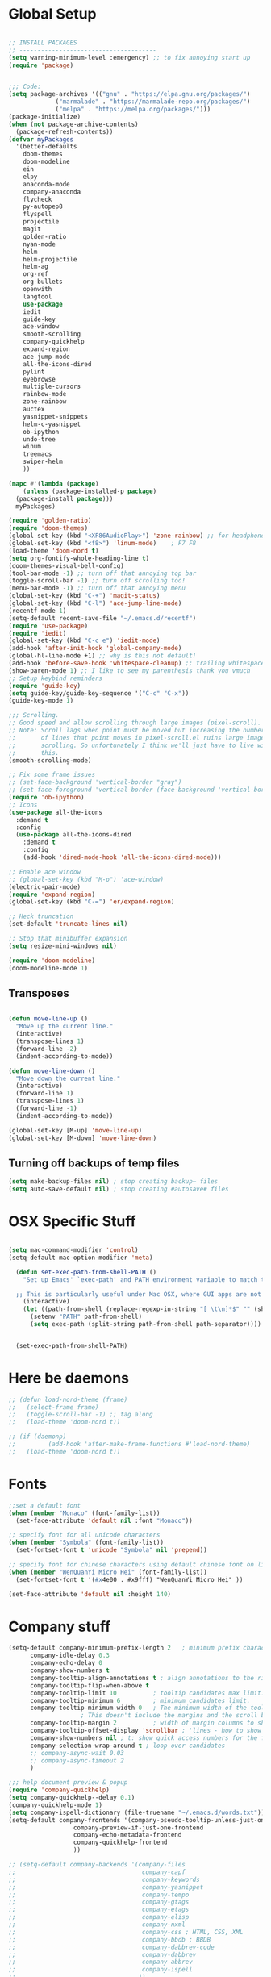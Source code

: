 * Global Setup
#+BEGIN_SRC emacs-lisp

  ;; INSTALL PACKAGES
  ;; --------------------------------------
  (setq warning-minimum-level :emergency) ;; to fix annoying start up
  (require 'package)


  ;;; Code:
  (setq package-archives '(("gnu" . "https://elpa.gnu.org/packages/")
			   ("marmalade" . "https://marmalade-repo.org/packages/")
			   ("melpa" . "https://melpa.org/packages/")))
  (package-initialize)
  (when (not package-archive-contents)
    (package-refresh-contents))
  (defvar myPackages
    '(better-defaults
      doom-themes
      doom-modeline
      ein
      elpy
      anaconda-mode
      company-anaconda
      flycheck
      py-autopep8
      flyspell
      projectile
      magit
      golden-ratio
      nyan-mode
      helm
      helm-projectile
      helm-ag
      org-ref
      org-bullets
      openwith
      langtool
      use-package
      iedit
      guide-key
      ace-window
      smooth-scrolling
      company-quickhelp
      expand-region
      ace-jump-mode
      all-the-icons-dired
      pylint
      eyebrowse
      multiple-cursors
      rainbow-mode
      zone-rainbow
      auctex
      yasnippet-snippets
      helm-c-yasnippet
      ob-ipython
      undo-tree
      winum
      treemacs
      swiper-helm
      ))

  (mapc #'(lambda (package)
      (unless (package-installed-p package)
	(package-install package)))
	myPackages)

  (require 'golden-ratio)
  (require 'doom-themes)
  (global-set-key (kbd "<XF86AudioPlay>") 'zone-rainbow) ;; for headphone
  (global-set-key (kbd "<f8>") 'linum-mode)    ; F7 F8
  (load-theme 'doom-nord t)
  (setq org-fontify-whole-heading-line t)
  (doom-themes-visual-bell-config)
  (tool-bar-mode -1) ;; turn off that annoying top bar
  (toggle-scroll-bar -1) ;; turn off scrolling too!
  (menu-bar-mode -1) ;; turn off that annoying menu
  (global-set-key (kbd "C-+") 'magit-status)
  (global-set-key (kbd "C-l") 'ace-jump-line-mode)
  (recentf-mode 1)
  (setq-default recent-save-file "~/.emacs.d/recentf")
  (require 'use-package)
  (require 'iedit)
  (global-set-key (kbd "C-c e") 'iedit-mode)
  (add-hook 'after-init-hook 'global-company-mode)
  (global-hl-line-mode +1) ;; why is this not default!
  (add-hook 'before-save-hook 'whitespace-cleanup) ;; trailing whitespace begone
  (show-paren-mode 1) ;; I like to see my parenthesis thank you vmuch
  ;; Setup keybind reminders
  (require 'guide-key)
  (setq guide-key/guide-key-sequence '("C-c" "C-x"))
  (guide-key-mode 1)

  ;;; Scrolling.
  ;; Good speed and allow scrolling through large images (pixel-scroll).
  ;; Note: Scroll lags when point must be moved but increasing the number
  ;;       of lines that point moves in pixel-scroll.el ruins large image
  ;;       scrolling. So unfortunately I think we'll just have to live with
  ;;       this.
  (smooth-scrolling-mode)

  ;; Fix some frame issues
  ;; (set-face-background 'vertical-border "gray")
  ;; (set-face-foreground 'vertical-border (face-background 'vertical-border))
  (require 'ob-ipython)
  ;; Icons
  (use-package all-the-icons
    :demand t
    :config
    (use-package all-the-icons-dired
      :demand t
      :config
      (add-hook 'dired-mode-hook 'all-the-icons-dired-mode)))

  ;; Enable ace window
  ;; (global-set-key (kbd "M-o") 'ace-window)
  (electric-pair-mode)
  (require 'expand-region)
  (global-set-key (kbd "C-=") 'er/expand-region)

  ;; Heck truncation
  (set-default 'truncate-lines nil)

  ;; Stop that minibuffer expansion
  (setq resize-mini-windows nil)

  (require 'doom-modeline)
  (doom-modeline-mode 1)
#+END_SRC

** Transposes
#+BEGIN_SRC emacs-lisp

  (defun move-line-up ()
    "Move up the current line."
    (interactive)
    (transpose-lines 1)
    (forward-line -2)
    (indent-according-to-mode))

  (defun move-line-down ()
    "Move down the current line."
    (interactive)
    (forward-line 1)
    (transpose-lines 1)
    (forward-line -1)
    (indent-according-to-mode))

  (global-set-key [M-up] 'move-line-up)
  (global-set-key [M-down] 'move-line-down)
#+END_SRC

** Turning off backups of temp files

#+BEGIN_SRC emacs-lisp
(setq make-backup-files nil) ; stop creating backup~ files
(setq auto-save-default nil) ; stop creating #autosave# files
#+END_SRC

* OSX Specific Stuff

#+BEGIN_SRC emacs-lisp

(setq mac-command-modifier 'control)
(setq-default mac-option-modifier 'meta)

  (defun set-exec-path-from-shell-PATH ()
    "Set up Emacs' `exec-path' and PATH environment variable to match that used by the user's shell.

  ;; This is particularly useful under Mac OSX, where GUI apps are not started from a shell."
    (interactive)
    (let ((path-from-shell (replace-regexp-in-string "[ \t\n]*$" "" (shell-command-to-string "$SHELL --login -i -c 'echo $PATH'"))))
      (setenv "PATH" path-from-shell)
      (setq exec-path (split-string path-from-shell path-separator))))


  (set-exec-path-from-shell-PATH)
#+END_SRC

* Here be daemons
#+BEGIN_SRC emacs-lisp
  ;; (defun load-nord-theme (frame)
  ;;   (select-frame frame)
  ;;   (toggle-scroll-bar -1) ;; tag along
  ;;   (load-theme 'doom-nord t))

  ;; (if (daemonp)
  ;;         (add-hook 'after-make-frame-functions #'load-nord-theme)
  ;;   (load-theme 'doom-nord t))
#+END_SRC

* Fonts
#+BEGIN_SRC emacs-lisp
  ;;set a default font
  (when (member "Monaco" (font-family-list))
    (set-face-attribute 'default nil :font "Monaco"))

  ;; specify font for all unicode characters
  (when (member "Symbola" (font-family-list))
    (set-fontset-font t 'unicode "Symbola" nil 'prepend))

  ;; specify font for chinese characters using default chinese font on linux
  (when (member "WenQuanYi Micro Hei" (font-family-list))
    (set-fontset-font t '(#x4e00 . #x9fff) "WenQuanYi Micro Hei" ))

  (set-face-attribute 'default nil :height 140)
#+END_SRC

* Company stuff
#+BEGIN_SRC emacs-lisp
  (setq-default company-minimum-prefix-length 2   ; minimum prefix character number for auto complete.
		company-idle-delay 0.3
		company-echo-delay 0
		company-show-numbers t
		company-tooltip-align-annotations t ; align annotations to the right tooltip border.
		company-tooltip-flip-when-above t
		company-tooltip-limit 10          ; tooltip candidates max limit.
		company-tooltip-minimum 6         ; minimum candidates limit.
		company-tooltip-minimum-width 0   ; The minimum width of the tooltip's inner area.
					  ; This doesn't include the margins and the scroll bar.
		company-tooltip-margin 2          ; width of margin columns to show around the tooltip
		company-tooltip-offset-display 'scrollbar ; 'lines - how to show tooltip unshown candidates number.
		company-show-numbers nil ; t: show quick access numbers for the first ten candidates.
		company-selection-wrap-around t ; loop over candidates
		;; company-async-wait 0.03
		;; company-async-timeout 2
		)

  ;;; help document preview & popup
  (require 'company-quickhelp)
  (setq company-quickhelp--delay 0.1)
  (company-quickhelp-mode 1)
  (setq company-ispell-dictionary (file-truename "~/.emacs.d/words.txt"))
  (setq-default company-frontends '(company-pseudo-tooltip-unless-just-one-frontend
				    company-preview-if-just-one-frontend
				    company-echo-metadata-frontend
				    company-quickhelp-frontend
				    ))

  ;; (setq-default company-backends '(company-files
  ;;                                   company-capf
  ;;                                   company-keywords
  ;;                                   company-yasnippet
  ;;                                   company-tempo
  ;;                                   company-gtags
  ;;                                   company-etags
  ;;                                   company-elisp
  ;;                                   company-nxml
  ;;                                   company-css ; HTML, CSS, XML
  ;;                                   company-bbdb ; BBDB
  ;;                                   company-dabbrev-code
  ;;                                   company-dabbrev
  ;;                                   company-abbrev
  ;;                                   company-ispell
  ;;                                  ))

  (defun my-dot-p (input)
    (eq ?. (string-to-char input)))
  (setq company-auto-complete-chars #'my-dot-p)

#+END_SRC

* Window Arranging

#+BEGIN_SRC emacs-lisp

  (defun toggle-window-split ()
    (interactive)
    (if (= (count-windows) 2)
	(let* ((this-win-buffer (window-buffer))
	   (next-win-buffer (window-buffer (next-window)))
	   (this-win-edges (window-edges (selected-window)))
	   (next-win-edges (window-edges (next-window)))
	   (this-win-2nd (not (and (<= (car this-win-edges)
		       (car next-win-edges))
		       (<= (cadr this-win-edges)
		       (cadr next-win-edges)))))
	   (splitter
	    (if (= (car this-win-edges)
	       (car (window-edges (next-window))))
	    'split-window-horizontally
	  'split-window-vertically)))
      (delete-other-windows)
      (let ((first-win (selected-window)))
	(funcall splitter)
	(if this-win-2nd (other-window 1))
	(set-window-buffer (selected-window) this-win-buffer)
	(set-window-buffer (next-window) next-win-buffer)
	(select-window first-win)
	(if this-win-2nd (other-window 1))))))

  (global-set-key (kbd "C-x |") 'toggle-window-split)

#+END_SRC

* Helm Mode Setup

#+BEGIN_SRC emacs-lisp
  (require 'helm)
  (require 'helm-projectile)
  (helm-mode 1)
  (projectile-global-mode)
  (setq projectile-enable-caching t)
  (setq projectile-globally-ignored-directories (append '(".git" ".*" ) projectile-globally-ignored-directories))
  (setq projectile-globally-ignored-files (append '("*.png" "*.jpeg" "*.jpg" "*.tif" "*.o" "*.pyc") projectile-globally-ignored-files))


  (helm-projectile-on)
  (define-key
  helm-map (kbd "<tab>") 'helm-execute-persistent-action) ; rebind tab to run persistent action
  (global-set-key (kbd "C-f") 'helm-projectile)
  (global-set-key (kbd "C-x b") 'helm-buffers-list)
  (global-set-key (kbd "C-b") 'helm-buffers-list)
  (global-set-key (kbd "C-x C-f") 'helm-find-files)
  (global-set-key (kbd "C-x a") 'helm-for-files)
  (global-set-key (kbd "M-x") 'helm-M-x)
  (global-set-key (kbd "M-i") 'helm-imenu)
  (global-set-key (kbd "C-s") 'helm-swoop)

  ;; (defun project-change ()
  ;;   (interactive)
  ;;   (helm-projectile-switch-project)
  ;;   (treemacs-projec (projectile-project-root)))

  ;; (global-set-key (kbd "C-x p") 'project-change)
#+END_SRC

* PDF tools
#+BEGIN_SRC emacs-lisp
  ;; wrapper for save-buffer ignoring arguments
  (defun bjm/save-buffer-no-args ()
    "Save buffer ignoring arguments"
    (save-buffer))
  (use-package pdf-tools
   :pin manual ;;manually update
   :config
   ;; initialise
   (pdf-tools-install)
   (setq-default pdf-view-display-size 'fit-page)
   ;; automatically annotate highlights
   (setq pdf-annot-activate-created-annotations t)
   ;; use isearch instead of swiper
   (define-key pdf-view-mode-map (kbd "C-s") 'isearch-forward)
   ;; turn off cua so copy works
   (add-hook 'pdf-view-mode-hook (lambda () (cua-mode 0)))
   ;; more fine-grained zooming
   (setq pdf-view-resize-factor 1.1)
   ;; keyboard shortcuts
   (define-key pdf-view-mode-map (kbd "h") 'pdf-annot-add-highlight-markup-annotation)
   (define-key pdf-view-mode-map (kbd "t") 'pdf-annot-add-text-annotation)
   (define-key pdf-view-mode-map (kbd "D") 'pdf-annot-delete)
   ;; wait until map is available
   (with-eval-after-load "pdf-annot"
     (define-key pdf-annot-edit-contents-minor-mode-map (kbd "<return>") 'pdf-annot-edit-contents-commit)
     (define-key pdf-annot-edit-contents-minor-mode-map (kbd "<S-return>") 'newline)
     ;; save after adding comment
     (advice-add 'pdf-annot-edit-contents-commit :after 'bjm/save-buffer-no-args)))

#+END_SRC

* LaTeX Setup
#+BEGIN_SRC emacs-lisp
;;; AUCTeX
;; Customary Customization, p. 1 and 16 in the manual, and http://www.emacswiki.org/emacs/AUCTeX#toc2
(setq TeX-parse-self t); Enable parse on load.
(setq TeX-auto-save t); Enable parse on save.
(setq-default TeX-master nil)

(setq TeX-PDF-mode t); PDF mode (rather than DVI-mode)

(add-hook 'TeX-mode-hook
	  (lambda () (TeX-fold-mode 1))); Automatically activate TeX-fold-mode.
(setq LaTeX-babel-hyphen nil); Disable language-specific hyphen insertion.

;; " expands into csquotes macros (for this to work babel must be loaded after csquotes).
(setq LaTeX-csquotes-close-quote "}"
      LaTeX-csquotes-open-quote "\\enquote{")

;; LaTeX-math-mode http://www.gnu.org/s/auctex/manual/auctex/Mathematics.html
(add-hook 'TeX-mode-hook 'LaTeX-math-mode)

;;; RefTeX
;; Turn on RefTeX for AUCTeX http://www.gnu.org/s/auctex/manual/reftex/reftex_5.html
(add-hook 'TeX-mode-hook 'turn-on-reftex)

(eval-after-load 'reftex-vars; Is this construct really needed?
  '(progn
     (setq reftex-cite-prompt-optional-args t); Prompt for empty optional arguments in cite macros.
     ;; Make RefTeX interact with AUCTeX, http://www.gnu.org/s/auctex/manual/reftex/AUCTeX_002dRefTeX-Interface.html
     (setq reftex-plug-into-AUCTeX t)
     ;; So that RefTeX also recognizes \addbibresource. Note that you
     ;; can't use $HOME in path for \addbibresource but that "~"
     ;; works.
     (setq reftex-bibliography-commands '("bibliography" "nobibliography" "addbibresource"))
;     (setq reftex-default-bibliography '("UNCOMMENT LINE AND INSERT PATH TO YOUR BIBLIOGRAPHY HERE")); So that RefTeX in Org-mode knows bibliography
     (setcdr (assoc 'caption reftex-default-context-regexps) "\\\\\\(rot\\|sub\\)?caption\\*?[[{]"); Recognize \subcaptions, e.g. reftex-citation
     (setq reftex-cite-format; Get ReTeX with biblatex, see https://tex.stackexchange.com/questions/31966/setting-up-reftex-with-biblatex-citation-commands/31992#31992
	   '((?t . "\\textcite[]{%l}")
	     (?a . "\\autocite[]{%l}")
	     (?c . "\\cite[]{%l}")
	     (?s . "\\smartcite[]{%l}")
	     (?f . "\\footcite[]{%l}")
	     (?n . "\\nocite{%l}")
	     (?b . "\\blockcquote[]{%l}{}")))))

;; Fontification (remove unnecessary entries as you notice them) http://lists.gnu.org/archive/html/emacs-orgmode/2009-05/msg00236.html http://www.gnu.org/software/auctex/manual/auctex/Fontification-of-macros.html
(setq font-latex-match-reference-keywords
      '(
	;; biblatex
	("printbibliography" "[{")
	("addbibresource" "[{")
	;; Standard commands
	;; ("cite" "[{")
	("Cite" "[{")
	("parencite" "[{")
	("Parencite" "[{")
	("footcite" "[{")
	("footcitetext" "[{")
	;; ;; Style-specific commands
	("textcite" "[{")
	("Textcite" "[{")
	("smartcite" "[{")
	("Smartcite" "[{")
	("cite*" "[{")
	("parencite*" "[{")
	("supercite" "[{")
	; Qualified citation lists
	("cites" "[{")
	("Cites" "[{")
	("parencites" "[{")
	("Parencites" "[{")
	("footcites" "[{")
	("footcitetexts" "[{")
	("smartcites" "[{")
	("Smartcites" "[{")
	("textcites" "[{")
	("Textcites" "[{")
	("supercites" "[{")
	;; Style-independent commands
	("autocite" "[{")
	("Autocite" "[{")
	("autocite*" "[{")
	("Autocite*" "[{")
	("autocites" "[{")
	("Autocites" "[{")
	;; Text commands
	("citeauthor" "[{")
	("Citeauthor" "[{")
	("citetitle" "[{")
	("citetitle*" "[{")
	("citeyear" "[{")
	("citedate" "[{")
	("citeurl" "[{")
	;; Special commands
	("fullcite" "[{")))

(setq font-latex-match-textual-keywords
      '(
	;; biblatex brackets
	("parentext" "{")
	("brackettext" "{")
	("hybridblockquote" "[{")
	;; Auxiliary Commands
	("textelp" "{")
	("textelp*" "{")
	("textins" "{")
	("textins*" "{")
	;; supcaption
	("subcaption" "[{")))

(setq font-latex-match-variable-keywords
      '(
	;; amsmath
	("numberwithin" "{")
	;; enumitem
	("setlist" "[{")
	("setlist*" "[{")
	("newlist" "{")
	("renewlist" "{")
	("setlistdepth" "{")
	("restartlist" "{")))


;; Use pdf-tools to open PDF files
(setq TeX-view-program-selection '((output-pdf "PDF Tools"))
      TeX-source-correlate-start-server t)

;; Update PDF buffers after successful LaTeX runs
(add-hook 'TeX-after-compilation-finished-functions
	   #'TeX-revert-document-buffer)
#+END_SRC
#+BEGIN_SRC emacs-lisp
  (defun run-latex ()
      (interactive)
      (let ((process (TeX-active-process))) (if process (delete-process process)))
      (let ((TeX-save-query nil)) (TeX-save-document ""))
      (TeX-command-menu "LaTeX"))
  (add-hook 'LaTeX-mode-hook (lambda () (local-set-key (kbd "C-x C-s") #'run-latex)))
#+END_SRC
** Add some better default args to compiling
#+BEGIN_SRC emacs-lisp
  (eval-after-load "tex"
    '(progn
       (add-to-list
	'TeX-engine-alist
	'(default-shell-escape "Default with shell escape"
       "pdftex -shell-escape"
       "pdflatex -shell-escape"
       ConTeXt-engine))
       ;; (setq-default TeX-engine 'default-shell-escape)
       ))
#+END_SRC

* Spelling Setup
#+BEGIN_SRC emacs-lisp
  ;; SPELLING CONFIGURATION
  ;; --------------------------------------
  ;; Spell check activate

  (setq ispell-program-name "/usr/local/bin/aspell")

  (add-hook 'text-mode-hook 'flyspell-mode)
  (setq highlight-indent-guides-method 'character)
  (defun my-prog-mode-hook ()
    "Adds a few things to my prog hook"
    (flyspell-prog-mode)
    (rainbow-delimiters-mode)
    (highlight-indent-guides-mode)
    )

  (add-hook 'prog-mode-hook 'my-prog-mode-hook)

  (eval-after-load "flyspell"
    '(progn
       (define-key flyspell-mode-map (kbd "C-.") nil)
       (define-key flyspell-mode-map (kbd "C-,") nil)
       ))
  (setq ispell-dictionary "en_GB")

#+END_SRC

#+BEGIN_SRC emacs-lisp
;; GRAMMAR CONFIG
;; --------------------------------------
;; Langtool setup

(require 'langtool)
(setq langtool-language-tool-jar "~/.emacs.d/LanguageTool-4.0/languagetool-commandline.jar")

#+END_SRC

* Org Mode Setup

** General Setup
#+BEGIN_SRC emacs-lisp
    ;; ORG CONFIGURATION
    ;; --------------------------------------


 (define-key org-mode-map (kbd "C-c p") 'display-latex-fragments-in-buffer)
 (setq org-format-latex-options (plist-put org-format-latex-options :scale 2.0))

  (setq org-todo-keywords
	'((sequence "TODO" "|" "DONE")
	  (sequence "IDEA" "|" "DONE")
	  (sequence  "BUG" "|" "FIXED")
	  (sequence  "QUESTION" "|" "ANSWERED")
	  (sequence "|" "CANCELLED")))

    (add-hook 'org-babel-after-execute-hook 'org-display-inline-images 'append)
    ;;(add-to-list 'load-path "~/.emacs.d/ob-ipython/")
    ;;(require 'ob-ipython)

    (setq org-agenda-files (list "~/Google Drive/org/work.org"
				 "~/Google Drive/org/university.org"
				 "~/Google Drive/org/home.org"))

    (defun org-latex-export-to-pdf-and-clean ()
      (interactive)
      (org-latex-export-to-pdf t)
      (delete-file (concat (file-name-sans-extension (buffer-name)) ".tex"))
      (delete-file (concat (file-name-sans-extension (buffer-name)) ".bbl"))
      (delete-file (concat (file-name-sans-extension (buffer-name)) ".synctex.gz"))
      (delete-file "texput.log")
      (delete-directory "auto" 't)
      (delete-directory (concat "_minted-" (file-name-sans-extension (buffer-name))) 't)
      )

    (global-set-key  [f5] (lambda () (interactive) (org-latex-export-to-pdf-and-clean)))

  (setq org-latex-listings 'minted
	org-latex-packages-alist '(("" "minted"))
	org-latex-pdf-process (quote ("texi2dvi --pdf %f
  pdflatex --shell-escape %f
  texi2dvi --pdf %f --shell-escape
  latexmk -pdflatex='lualatex -shell-escape -interaction nonstopmode' -pdf -f  %f --synctex=1")))



    (setq org-latex-minted-options
	  '(("frame" "lines") ("linenos=true") ("fontfamily=Monaco")))

    ;;(add-to-list 'org-latex-minted-langs '(ipython "python"))

    ;; Turn on languages for org mode
    (org-babel-do-load-languages
     'org-babel-load-languages
     '((R . t)
       (python . t)
       (ipython . t)
       (plantuml .t)))
    (setq org-babel-python-command "python")
    (setq org-confirm-babel-evaluate nil)
    (require 'org-ref)
    (setq org-latex-prefer-user-labels t)
    (define-key org-mode-map (kbd "C-c i") 'org-ref-helm-insert-ref-link)
    (setq reftex-default-bibliography '("~/PHD/Notes/library.bib"))
    (setq org-ref-default-bibliography '("~/PHD/Notes/library.bib"))


    (add-to-list 'auto-mode-alist '("\\.plantuml\\'" . plantuml-mode))
    (setq org-plantuml-jar-path
	  (expand-file-name "~/.emacs.d/plantuml.jar"))
    (setq plantuml-jar-path
	  (expand-file-name "~/.emacs.d/plantuml.jar"))

    (add-hook 'org-mode-hook (lambda () (org-bullets-mode 1)))
    ;; Turn on org-mode syntax highlighting for src blocks
    (setq org-src-fontify-natively t)

    ;; Open with external application
    (require 'openwith)
    (openwith-mode t)
    (setq openwith-associations '(("\\.pdf\\'" "open" (file))))


    (defun org-babel-run-and-display-images ()
      (interactive)
      (progn
	(org-babel-execute-src-block-maybe)
	(org-display-inline-images)))

    (define-key org-mode-map (kbd "<f6>") 'org-babel-run-and-display-images)

    ;; Add a timestamp to closed topics
    (setq org-log-done 'time)
    (define-key org-mode-map (kbd "C-<tab>") nil)
#+END_SRC

** Setup for docx export


#+BEGIN_SRC emacs-lisp
    ;; (defun helm-bibtex-format-pandoc-citation (keys)
    ;;   (concat "[" (mapconcat (lambda (key) (concat "@" key)) keys "; ") "]"))

    ;; inform helm-bibtex how to format the citation in org-mode
    ;; (setf (cdr (assoc 'org-mode helm-bibtex-format-citation-functions))
    ;;	'helm-bibtex-format-pandoc-citation)

  (defun ox-export-to-docx-and-open ()
   (interactive)
   (org-latex-export-to-latex)
   (let* ((bibfile (expand-file-name (car (org-ref-find-bibliography))))
	  (current-file (buffer-file-name))
	  (basename (file-name-sans-extension current-file))
	  (tex-file (concat basename  ".tex"))
	  (docxfile (concat basename ".docx"))
	  )
     (save-buffer)
     (when (file-exists-p docxfile) (delete-file docxfile))
     (shell-command (format
		     "pandoc %s --bibliography=%s  -o %s"
		     tex-file bibfile docxfile))
     (org-open-file docxfile '(16))))
#+END_SRC

** Basic Headers for org-latex
#+BEGIN_SRC emacs-lisp
  ;; Some of my own functions which help with misc tasks
  (defun org-insert-latex-headers ()
    (interactive)
    (progn
    (find-file (read-file-name "Enter Filename:"))
    (insert (format "#+TITLE: %s
#+AUTHOR: Nathan Hughes
#+OPTIONS: toc:nil H:4 ^:nil
#+LaTeX_CLASS: article
#+LaTeX_CLASS_OPTIONS: [a4paper]
#+LaTeX_HEADER: \\usepackage[margin=0.8in]{geometry}
#+LaTeX_HEADER: \\usepackage{amssymb,amsmath}
#+LaTeX_HEADER: \\usepackage{fancyhdr}
#+LaTeX_HEADER: \\pagestyle{fancy}
#+LaTeX_HEADER: \\usepackage{lastpage}
#+LaTeX_HEADER: \\usepackage{float}
#+LaTeX_HEADER: \\restylefloat{figure}
#+LaTeX_HEADER: \\usepackage{hyperref}
#+LaTeX_HEADER: \\hypersetup{urlcolor=blue}
#+LaTex_HEADER: \\usepackage{titlesec}
#+LaTex_HEADER: \\setcounter{secnumdepth}{4}
#+LaTeX_HEADER: \\usepackage{minted}
#+LaTeX_HEADER: \\setminted{frame=single,framesep=10pt}
#+LaTeX_HEADER: \\chead{}
#+LaTeX_HEADER: \\rhead{\\today}
#+LaTeX_HEADER: \\cfoot{}
#+LaTeX_HEADER: \\rfoot{\\thepage\\ of \\pageref{LastPage}}
#+LaTeX_HEADER: \\usepackage[parfill]{parskip}
#+LaTeX_HEADER:\\usepackage{subfig}
#+LaTeX_HEADER: \\hypersetup{colorlinks=true,linkcolor=black, citecolor=black}
#+LATEX_HEADER_EXTRA:  \\usepackage{framed}
#+LATEX: \\maketitle
#+LATEX: \\clearpage
#+LATEX: \\tableofcontents
#+LATEX: \\clearpage" (read-string "Enter Document Title:")) )))
#+END_SRC

#+BEGIN_SRC emacs-lisp
  (with-eval-after-load 'org
  (add-hook 'org-mode-hook #'visual-line-mode)
    (add-to-list 'org-latex-classes
		 '("dissertation_report"
		   "\\documentclass[11pt, twoside]{report}"
		   ("\\chapter{%s}" . "\\chapter*{%s}")
		   ("\\section{%s}" . "\\section*{%s}")
		   ("\\subsection{%s}" . "\\subsection*{%s}")
		   ("\\subsubsection{%s}" . "\\subsubsection*{%s}"))))
#+END_SRC
** Webpage Project Management

#+BEGIN_SRC emacs-lisp

;; Setup for webpage
(setq org-publish-project-alist
      `(("Dissertation"
	 :base-directory "~/Dropbox/Website/"
	 :recursive t
	 :auto-sitemap t
	 :sitemap-sort-files anti-chronologically
	 :with-toc nil
	 :html-head-extra "<link rel=\"stylesheet\" href=\"./mycss.css\"/>"
	 :publishing-directory "/ssh:nah26@central.aber.ac.uk:~/public_html"
	 :publishing-function org-html-publish-to-html
	 )
	("images"
	 :base-directory "~/Dropbox/Website/images"
	 :base-extension "png\\|gif"
	 :publishing-directory "/ssh:nah26@central.aber.ac.uk:~/public_html/images"
	 :publishing-function org-publish-attachment
     )
	("DissertationWebsite" :components("Dissertation images"))
   )
)
#+END_SRC

* Python Mode Setup
#+BEGIN_SRC emacs-lisp
    ;; PYTHON CONFIGURATION
      ;; --------------------------------------
  (use-package flycheck
    :ensure t
    :init
    (global-flycheck-mode t))

  (elpy-enable)
  (setq elpy-rpc-backend "rope")
  (setenv "WORKON_HOME" "~/anaconda3/envs")

  (setq python-shell-interpreter "ipython"
      python-shell-interpreter-args "-i --simple-prompt")

  ;; enable autopep8 formatting on save
  (require 'py-autopep8)


  (setq python-indent-offset 4)
  (defun python-custom-settings ()
    (setq tab-width 4))
  (setq-default indent-tabs-mode nil)

  (defun my-python-mode-setup ()
    (py-autopep8-enable-on-save)
    (python-custom-settings)
    (flycheck-mode)
    (setq flycheck-python-pylint-executable "pylint3")
    (setq flycheck-python-flake8-executable "flake8")
    )

  (add-hook 'python-mode-hook 'my-python-mode-setup)
  (pyvenv-workon "playground") ;; Default working env that has my libs

  (setq elpy-modules (delete 'elpy-module-highlight-indentation elpy-modules))
  ;; (with-eval-after-load 'elpy
  ;;   (highlight-indentation-mode))
#+END_SRC


#+BEGIN_SRC emacs-lisp
  ;; Resets python buffer so you can easily refresh classes
(defun reset-py ()
  (interactive)
  (setq kill-buffer-query-functions (delq 'process-kill-buffer-query-function kill-buffer-query-functions))
  (kill-buffer "*Python*")
  (elpy-shell-send-region-or-buffer-and-step))


#+END_SRC

#+BEGIN_SRC emacs-lisp
(setq elpy-dedicated-shells nil)   ; Ensure no conflict with dedicated shells

(defvar elpy-shell-python-shell-names '("Python")
  "List of existing python shell names.")

(defun elpy-shell-switch-python-shell (&optional dont-display)
  "Switch to another Python shell.

Create a new ONE if it does not exist.
If DONT-DISPLAY is non nil, do not display the python shell afterwards."
  (interactive)
  (let ((shell-name (completing-read "Python shell name: "
				     'elpy-shell-python-shell-names)))
    (setq python-shell-buffer-name shell-name)
    (add-to-list 'elpy-shell-python-shell-names shell-name t)
    (when (not dont-display)
      (elpy-shell-display-buffer))))
#+END_SRC

#+BEGIN_SRC emacs-lisp
  (defun populate-org-buffer (buffer filename root)
    (goto-char (point-min))
    (let ((to-insert (concat "* " (replace-regexp-in-string root "" filename) "\n") ))
      (while (re-search-forward
	      (rx (group (or "def" "class"))
		  space
		  (group (+ (not (any "()"))))
		  (? "(" (* nonl) "):" (+ "\n") (+ space)
		     (= 3 "\"")
		     (group (+? anything))
		     (= 3 "\"")))
	      nil 'noerror)
	(setq to-insert
	      (concat
	       to-insert
	       (if (string= "class" (match-string 1))
		   "** "
		 "*** ")
	       (match-string 2)
	       "\n"
	       (and (match-string 3)
		    (concat (match-string 3) "\n")))))
      (with-current-buffer buffer
	(insert to-insert))))

  (defun org-documentation-from-dir (&optional dir)
    (interactive)
    (let* ((dir  (or dir (read-directory-name "Choose base directory: ")))
	   (files (directory-files-recursively dir "\py$"))
	   (doc-buf (get-buffer-create "org-docs")))
      (dolist (file files)
	(with-temp-buffer
	  (insert-file-contents file)
	  (populate-org-buffer doc-buf file dir)))
      (with-current-buffer doc-buf
	(org-mode))))


  (defun elpy-shell-send-region-or-buffer-autoscroll ()
    (interactive)
    (let ((buf (get-buffer-window "*Python*"))
	  (orig (current-buffer)))
      (set-window-buffer buf "*Python*")
      (select-window buf)
      (goto-char (point-max))
      )
    )

  (add-hook 'python-mode-hook
	    (lambda ()
	      (define-key python-mode-map (kbd "C-c c") 'elpy-shell-send-region-or-buffer-autoscroll)))


#+END_SRC

* Ace Jump Mode
#+BEGIN_SRC emacs-lisp
  (require 'ace-jump-mode)

(global-set-key [C-tab] 'ace-jump-word-mode)

;;
  ;; enable a more powerful jump back function from ace jump mode
  ;;
  (autoload
    'ace-jump-mode-pop-mark
    "ace-jump-mode"
    "Ace jump back:-)"
    t)
  (eval-after-load "ace-jump-mode"
    '(ace-jump-mode-enable-mark-sync))
  (define-key global-map (kbd "C-c b") 'ace-jump-mode-pop-mark)

#+END_SRC

* Powerline Mode
#+BEGIN_SRC emacs-lisp
  ;; (eyebrowse-mode t)
  ;; (nyan-mode)

  ;; (use-package powerline
  ;;     :ensure t
  ;;     :config

  ;;     (defun make-rect (color height width)
  ;;       "Create an XPM bitmap."
  ;;       (when window-system
  ;;         (propertize
  ;;          "  " 'display
  ;;          (let ((data nil)
  ;;                (i 0))
  ;;            (setq data (make-list height (make-list width 1)))
  ;;            (pl/make-xpm "percent" color color (reverse data))))))

  ;;     ;; fix solid color bar

  ;;     (set-face-attribute 'powerline-active0 nil :background (face-attribute 'mode-line :background))
  ;;     (set-face-attribute 'powerline-active1 nil :background (face-attribute 'mode-line :background))
  ;;     (set-face-attribute 'powerline-active2 nil :background (face-attribute 'mode-line :background))

  ;;     (set-face-attribute 'powerline-inactive0 nil :background (face-attribute 'mode-line-inactive :background))
  ;;     (set-face-attribute 'powerline-inactive1 nil :background (face-attribute 'mode-line-inactive :background))
  ;;     (set-face-attribute 'powerline-inactive2 nil :background (face-attribute 'mode-line-inactive :background))


  ;;     (defun powerline-mode-icon ()
  ;;     (let ((icon (all-the-icons-icon-for-buffer)))
  ;;         (unless (symbolp icon) ;; This implies it's the major mode
  ;;           (format " %s"
  ;;                   (propertize icon
  ;;                               'help-echo (format "Major-mode: `%s`" major-mode)
  ;;                               'face `(:height 1.2 :family ,(all-the-icons-icon-family-for-buffer)))))))


  ;;     (setq-default mode-line-format
  ;;                   '("%e"
  ;;                     (:eval
  ;;                      (let* ((active (powerline-selected-window-active))
  ;;                             (modified (buffer-modified-p))
  ;;                             (face1 (if active 'powerline-active1 'powerline-inactive1))
  ;;                             (face2 (if active 'powerline-active2 'powerline-inactive2))
  ;;                             (bar-color (cond ((and active modified) (face-foreground 'error))
  ;;                                              (active (face-background 'cursor))
  ;;                                              (t (face-background 'tooltip))))
  ;;                             (lhs (list
  ;;                                   (make-rect bar-color 30 3)
  ;;                                   (when modified
  ;;                                     (concat
  ;;                                      " "
  ;;                                      (all-the-icons-faicon "floppy-o"
  ;;                                                            :face (when active 'error)
  ;;                                                            :v-adjust -0.01)))
  ;;                                   " "
  ;;                                   (powerline-buffer-id)
  ;;                                   "| "
  ;;                                   (powerline-vc)
  ;;                                   ))
  ;;                             (center (list
  ;;                                      " "
  ;;                                      (powerline-mode-icon)
  ;;                                      " "
  ;;                                      (powerline-major-mode)
  ;;                                      " "))
  ;;                             (rhs (list
  ;;                                   ;;(format-mode-line "L: %l C: %c |")
  ;;                                   (format-mode-line "L: %l C: %c | ")
  ;;                                   (powerline-raw "%6p" 'mode-line 'r)
  ;;                                   ;;(nyan-create)
  ;;                                   ;;(powerline-hud 'highlight 'region 1)
  ;;                                   "|    "

  ;;                                   ))
  ;;                             )
  ;;                        (concat
  ;;                         (powerline-render lhs)
  ;;                         (powerline-fill-center face1 (/ (powerline-width center) 2.0))
  ;;                         (powerline-render center)
  ;;                         (powerline-fill face2 (powerline-width rhs))
  ;;                         (powerline-render rhs))))))
  ;;     )

  ;; (set-face-attribute 'mode-line nil
  ;;                         :box '(:width 0))
#+END_SRC

* Theme switcher
#+BEGIN_SRC emacs-lisp
  (defvar *sharp-theme-dark* 'doom-nord)
  (defvar *sharp-theme-light* 'leuven)
  (defvar *sharp-current-theme* *sharp-theme-dark*)

  ;; disable other themes before loading new one
  (defadvice load-theme (before theme-dont-propagate activate)
    "Disable theme before loading new one."
    (mapcar #'disable-theme custom-enabled-themes))


  (defun sharp/next-theme (theme)
    (if (eq theme 'default)
	(disable-theme *sharp-current-theme*)
      (progn
	(load-theme theme t)))
    (setq *sharp-current-theme* theme))

  (defun sharp/toggle-theme ()
    (interactive)
    (cond ((eq *sharp-current-theme* *sharp-theme-dark*) (sharp/next-theme *sharp-theme-light*))
	  ((eq *sharp-current-theme* *sharp-theme-light*) (sharp/next-theme *sharp-theme-dark*))))


  (global-set-key  [f7] (lambda () (interactive) (sharp/toggle-theme)))
#+END_SRC





* Misc Functions
** Display latex fragments properly
#+BEGIN_SRC emacs-lisp
(defun display-latex-fragments-in-buffer ()
  "This will properly display all fragments in org-mode >9"
  (interactive)
  (let ((current-prefix-arg '(16)))
    (call-interactively 'org-preview-latex-fragment))
  )
#+END_SRC

** Create various diary entries for phd

#+BEGIN_SRC emacs-lisp
   ;; Creates a new file for a diary entry into phd progress!
   (defun new-phd-diary ()
     "This function can be used to create an org file with today as it's file name."
     (interactive)
     (find-file  (concat "~/PHD/Notes/" (format-time-string "phd-diary-%Y-%W.org" )))
     (insert
      (format
       "#+TITLE: %s
  ,#+AUTHOR: Nathan Hughes
  ,#+INCLUDE: \"./preamble.org\" :minlevel 1
   bibliography:library.bib
   bibliographystyle:plainnat
   " "PhD Diary" ) ) )


   (defun find-phd-diary ()
   (interactive)
     (find-file  (concat "~/PHD/Notes/" (format-time-string "phd-diary-%Y-%W.org" ))))


   (defun friday-talks ()
     "This function can be used to create an org file with today as it's file name."
     (interactive)
     (find-file  (concat "~/PHD/Notes/" (format-time-string "friday-seminar-%Y-%W.org" ))))

#+END_SRC

* Yasnippet

#+BEGIN_SRC emacs-lisp
(require 'yasnippet)
(require 'helm-c-yasnippet)
(setq helm-yas-space-match-any-greedy t)
(global-set-key (kbd "C-c y") 'helm-yas-complete)
(yas-global-mode 1)
(yas-load-directory "~/.emacs.d/snippets/")

(defun company-yasnippet-or-completion ()
  "Solve company yasnippet conflicts."
  (interactive)
  (let ((yas-fallback-behavior
	 (apply 'company-complete-common nil)))
    (yas-expand)))

(add-hook 'company-mode-hook
	  (lambda ()
	    (substitute-key-definition
	     'company-complete-common
	     'company-yasnippet-or-completion
	     company-active-map)))

#+END_SRC

** omg make tabs great again (deprecated)

#+BEGIN_SRC emacs-lisp
  ;; (defun check-expansion ()
  ;;   (save-excursion
  ;;     (if (looking-at "\\_>") t
  ;;       (backward-char 1)
  ;;       (if (looking-at "\\.") t
  ;;     (backward-char 1)
  ;;     (if (looking-at "->") t nil)))))

  ;; (defun do-yas-expand ()
  ;;   (let ((yas/fallback-behavior 'return-nil))
  ;;     (yas/expand)))

  ;; (defun tab-indent-or-complete ()
  ;;   (interactive)
  ;;   (cond
  ;;    ((minibufferp)
  ;;     (minibuffer-complete))
  ;;    (t
  ;;     (indent-for-tab-command)
  ;;     (if (or (not yas/minor-mode)
  ;;         (null (do-yas-expand)))
  ;;     (if (check-expansion)
  ;;         (progn
  ;;           (company-manual-begin)
  ;;           (if (null company-candidates)
  ;;           (progn
  ;;             (company-abort)
  ;;             (indent-for-tab-command)))))))))

  ;; (defun tab-complete-or-next-field ()
  ;;   (interactive)
  ;;   (if (or (not yas/minor-mode)
  ;;       (null (do-yas-expand)))
  ;;       (if company-candidates
  ;;       (company-complete-selection)
  ;;     (if (check-expansion)
  ;;       (progn
  ;;         (company-manual-begin)
  ;;         (if (null company-candidates)
  ;;         (progn
  ;;           (company-abort)
  ;;           (yas-next-field))))
  ;;       (yas-next-field)))))

  ;; (defun expand-snippet-or-complete-selection ()
  ;;   (interactive)
  ;;   (if (or (not yas/minor-mode)
  ;;       (null (do-yas-expand))
  ;;       (company-abort))
  ;;       (company-complete-selection)))

  ;; (defun abort-company-or-yas ()
  ;;   (interactive)
  ;;   (if (null company-candidates)
  ;;       (yas-abort-snippet)
  ;;     (company-abort)))

  ;; (global-set-key [tab] 'tab-indent-or-complete)
  ;; (global-set-key (kbd "TAB") 'tab-indent-or-complete)
  ;; (global-set-key [(control return)] 'company-complete-common)

  ;; (define-key company-active-map [tab] 'expand-snippet-or-complete-selection)
  ;; (define-key company-active-map (kbd "TAB") 'expand-snippet-or-complete-selection)

  ;; (define-key yas-minor-mode-map [tab] nil)
  ;; (define-key yas-minor-mode-map (kbd "TAB") nil)

  ;; (define-key yas-keymap [tab] 'tab-complete-or-next-field)
  ;; (define-key yas-keymap (kbd "TAB") 'tab-complete-or-next-field)
  ;; (define-key yas-keymap [(control tab)] 'yas-next-field)
  ;; (define-key yas-keymap (kbd "C-g") 'abort-company-or-yas)

#+END_SRC
* Custom Keybinds
** Multiple Cursors
As this will require a lot of overrides I want it towards the end of the file
#+BEGIN_SRC emacs-lisp
  (require 'multiple-cursors)
  (global-set-key (kbd "C-.") 'mc/mark-next-like-this)
  (global-set-key (kbd "C->") 'mc/skip-to-next-like-this)
  (global-set-key (kbd "C-c m l") 'mc/edit-lines)
  (global-set-key (kbd "C-c C-<") 'mc/mark-all-like-this)
  (define-key mc/keymap (kbd "<return>") nil)
#+END_SRC
* Eww

#+BEGIN_SRC emacs-lisp

  (defvar-local endless/display-images t)


  (defun endless/toggle-image-display ()
    "Toggle images display on current buffer."
    (interactive)
    (setq endless/display-images
	  (null endless/display-images))
    (endless/backup-display-property endless/display-images))


  (defun endless/backup-display-property (invert &optional object)
    "Move the 'display property at POS to 'display-backup.
  Only applies if display property is an image.
  If INVERT is non-nil, move from 'display-backup to 'display
  instead.
  Optional OBJECT specifies the string or buffer. Nil means current
  buffer."
    (let* ((inhibit-read-only t)
	   (from (if invert 'display-backup 'display))
	   (to (if invert 'display 'display-backup))
	   (pos (point-min))
	   left prop)
      (while (and pos (/= pos (point-max)))
	(if (get-text-property pos from object)
	    (setq left pos)
	  (setq left (next-single-property-change pos from object)))
	(if (or (null left) (= left (point-max)))
	    (setq pos nil)
	  (setq prop (get-text-property left from object))
	  (setq pos (or (next-single-property-change left from object)
			(point-max)))
	  (when (eq (car prop) 'image)
	    (add-text-properties left pos (list from nil to prop) object))))))

#+END_SRC

* Winum

#+BEGIN_SRC emacs-lisp
  (setq winum-keymap
      (let ((map (make-sparse-keymap)))
	(define-key map (kbd "C-`") 'winum-select-window-by-number)
	(define-key map (kbd "C-²") 'winum-select-window-by-number)
	(define-key map (kbd "M-0") 'winum-select-window-0-or-10)
	(define-key map (kbd "M-1") 'winum-select-window-1)
	(define-key map (kbd "M-2") 'winum-select-window-2)
	(define-key map (kbd "M-3") 'winum-select-window-3)
	(define-key map (kbd "M-4") 'winum-select-window-4)
	(define-key map (kbd "M-5") 'winum-select-window-5)
	(define-key map (kbd "M-6") 'winum-select-window-6)
	(define-key map (kbd "M-7") 'winum-select-window-7)
	(define-key map (kbd "M-8") 'winum-select-window-8)
	map))

  (require 'winum)
  (winum-mode)

  (define-advice select-window (:after (window &optional no-record) golden-ratio-resize-window)
  (golden-ratio) nil)
#+END_SRC

* Treemacs

#+BEGIN_SRC emacs-lisp
  (use-package treemacs
    :ensure t
    :defer t
    :init
    (with-eval-after-load 'winum
      (define-key winum-keymap (kbd "M-0") #'treemacs-select-window))
    :config
    (progn
      (setq treemacs-collapse-dirs              (if (executable-find "python") 3 0)
	    treemacs-deferred-git-apply-delay   0.5
	    treemacs-display-in-side-window     t
	    treemacs-file-event-delay           5000
	    treemacs-file-follow-delay          0.2
	    treemacs-follow-after-init          t
	    treemacs-follow-recenter-distance   0.1
	    treemacs-goto-tag-strategy          'refetch-index
	    treemacs-indentation                2
	    treemacs-indentation-string         " "
	    treemacs-is-never-other-window      nil
	    treemacs-no-png-images              nil
	    treemacs-project-follow-cleanup     nil
	    treemacs-persist-file               (expand-file-name ".cache/treemacs-persist" user-emacs-directory)
	    treemacs-recenter-after-file-follow nil
	    treemacs-recenter-after-tag-follow  nil
	    treemacs-show-hidden-files          t
	    treemacs-silent-filewatch           nil
	    treemacs-silent-refresh             nil
	    treemacs-sorting                    'alphabetic-desc
	    treemacs-space-between-root-nodes   t
	    treemacs-tag-follow-cleanup         t
	    treemacs-tag-follow-delay           1.5
	    treemacs-width                      35)

      ;; The default width and height of the icons is 22 pixels. If you are
      ;; using a Hi-DPI display, uncomment this to double the icon size.
      ;;(treemacs-resize-icons 44)

      (treemacs-follow-mode t)
      (treemacs-filewatch-mode t)
      (treemacs-fringe-indicator-mode t)
      (pcase (cons (not (null (executable-find "git")))
		   (not (null (executable-find "python"))))
	(`(t . t)
	 (treemacs-git-mode 'extended))
	(`(t . _)
	 (treemacs-git-mode 'simple))))
    :bind
    (:map global-map
	  ("M-0"       . treemacs-select-window)
	  ("C-x t 1"   . treemacs-delete-other-windows)
	  ("C-x t t"   . treemacs)
	  ("C-x t B"   . treemacs-bookmark)
	  ("C-x t C-t" . treemacs-find-file)
	  ("C-x t M-t" . treemacs-find-tag)))


  (use-package treemacs-projectile
    :after treemacs projectile
    :ensure t)

#+END_SRC


* Fixes

#+BEGIN_SRC emacs-lisp

(fringe-mode 0)


#+END_SRC

* TODO Modes that would be useful
1. A method of using helm to jump between pdfview mode and org mode
2. A mode to grab latest matplotlib figure and display properly
3. A quickhelp option to look u p dictonary words for auto complete?
